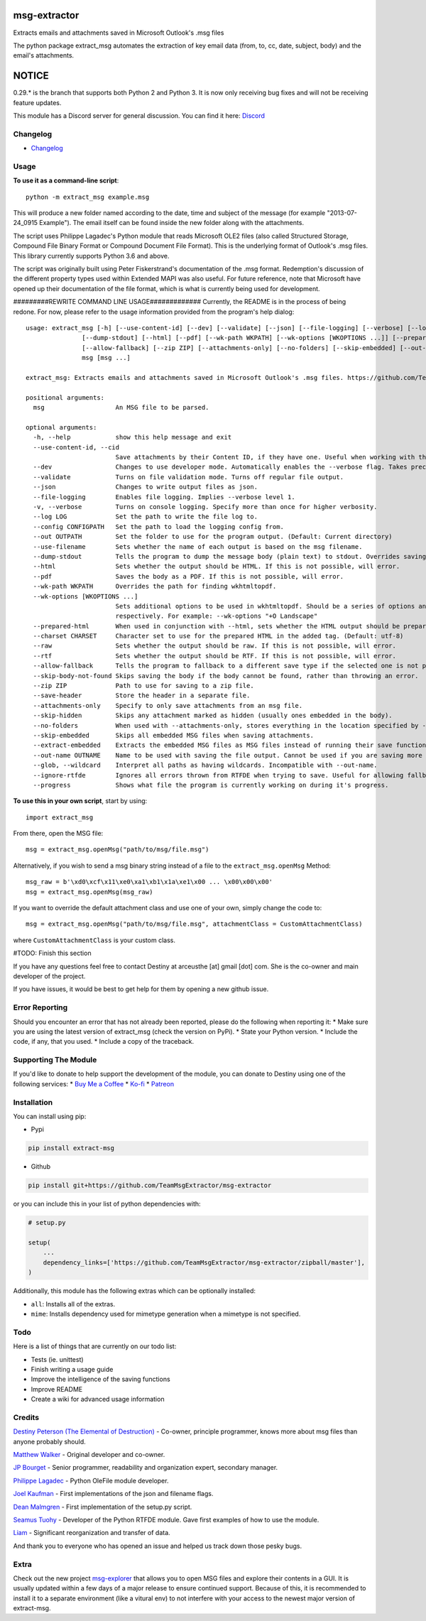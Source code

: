 |License: GPL v3| |PyPI3| |PyPI2|

msg-extractor
=============

Extracts emails and attachments saved in Microsoft Outlook's .msg files

The python package extract_msg automates the extraction of key email
data (from, to, cc, date, subject, body) and the email's attachments.

NOTICE
======
0.29.* is the branch that supports both Python 2 and Python 3. It is now only
receiving bug fixes and will not be receiving feature updates.

This module has a Discord server for general discussion. You can find it here:
`Discord`_


Changelog
---------
-  `Changelog`_

Usage
-----

**To use it as a command-line script**:

::

     python -m extract_msg example.msg

This will produce a new folder named according to the date, time and
subject of the message (for example "2013-07-24_0915 Example"). The
email itself can be found inside the new folder along with the
attachments.

The script uses Philippe Lagadec's Python module that reads Microsoft
OLE2 files (also called Structured Storage, Compound File Binary Format
or Compound Document File Format). This is the underlying format of
Outlook's .msg files. This library currently supports Python 3.6 and above.

The script was originally built using Peter Fiskerstrand's documentation of the
.msg format. Redemption's discussion of the different property types used within
Extended MAPI was also useful. For future reference, note that Microsoft have
opened up their documentation of the file format, which is what is currently
being used for development.


#########REWRITE COMMAND LINE USAGE#############
Currently, the README is in the process of being redone. For now, please
refer to the usage information provided from the program's help dialog:
::

    usage: extract_msg [-h] [--use-content-id] [--dev] [--validate] [--json] [--file-logging] [--verbose] [--log LOG] [--config CONFIGPATH] [--out OUTPATH] [--use-filename]
                   [--dump-stdout] [--html] [--pdf] [--wk-path WKPATH] [--wk-options [WKOPTIONS ...]] [--prepared-html] [--charset CHARSET] [--raw] [--rtf]
                   [--allow-fallback] [--zip ZIP] [--attachments-only] [--no-folders] [--skip-embedded] [--out-name OUTNAME | --glob] [--ignore-rtfde] [--progress]
                   msg [msg ...]

    extract_msg: Extracts emails and attachments saved in Microsoft Outlook's .msg files. https://github.com/TeamMsgExtractor/msg-extractor

    positional arguments:
      msg                   An MSG file to be parsed.

    optional arguments:
      -h, --help            show this help message and exit
      --use-content-id, --cid
                            Save attachments by their Content ID, if they have one. Useful when working with the HTML body.
      --dev                 Changes to use developer mode. Automatically enables the --verbose flag. Takes precedence over the --validate flag.
      --validate            Turns on file validation mode. Turns off regular file output.
      --json                Changes to write output files as json.
      --file-logging        Enables file logging. Implies --verbose level 1.
      -v, --verbose         Turns on console logging. Specify more than once for higher verbosity.
      --log LOG             Set the path to write the file log to.
      --config CONFIGPATH   Set the path to load the logging config from.
      --out OUTPATH         Set the folder to use for the program output. (Default: Current directory)
      --use-filename        Sets whether the name of each output is based on the msg filename.
      --dump-stdout         Tells the program to dump the message body (plain text) to stdout. Overrides saving arguments.
      --html                Sets whether the output should be HTML. If this is not possible, will error.
      --pdf                 Saves the body as a PDF. If this is not possible, will error.
      --wk-path WKPATH      Overrides the path for finding wkhtmltopdf.
      --wk-options [WKOPTIONS ...]
                            Sets additional options to be used in wkhtmltopdf. Should be a series of options and values, replacing the - or -- in the beginning with + or ++,
                            respectively. For example: --wk-options "+O Landscape"
      --prepared-html       When used in conjunction with --html, sets whether the HTML output should be prepared for embedded attachments.
      --charset CHARSET     Character set to use for the prepared HTML in the added tag. (Default: utf-8)
      --raw                 Sets whether the output should be raw. If this is not possible, will error.
      --rtf                 Sets whether the output should be RTF. If this is not possible, will error.
      --allow-fallback      Tells the program to fallback to a different save type if the selected one is not possible.
      --skip-body-not-found Skips saving the body if the body cannot be found, rather than throwing an error.
      --zip ZIP             Path to use for saving to a zip file.
      --save-header         Store the header in a separate file.
      --attachments-only    Specify to only save attachments from an msg file.
      --skip-hidden         Skips any attachment marked as hidden (usually ones embedded in the body).
      --no-folders          When used with --attachments-only, stores everything in the location specified by --out. Incompatible with --out-name.
      --skip-embedded       Skips all embedded MSG files when saving attachments.
      --extract-embedded    Extracts the embedded MSG files as MSG files instead of running their save functions.
      --out-name OUTNAME    Name to be used with saving the file output. Cannot be used if you are saving more than one file.
      --glob, --wildcard    Interpret all paths as having wildcards. Incompatible with --out-name.
      --ignore-rtfde        Ignores all errors thrown from RTFDE when trying to save. Useful for allowing fallback to continue when an exception happens.
      --progress            Shows what file the program is currently working on during it's progress.

**To use this in your own script**, start by using:

::

     import extract_msg

From there, open the MSG file:

::

     msg = extract_msg.openMsg("path/to/msg/file.msg")

Alternatively, if you wish to send a msg binary string instead of a file
to the ``extract_msg.openMsg`` Method:

::

     msg_raw = b'\xd0\xcf\x11\xe0\xa1\xb1\x1a\xe1\x00 ... \x00\x00\x00'
     msg = extract_msg.openMsg(msg_raw)

If you want to override the default attachment class and use one of your
own, simply change the code to:

::

     msg = extract_msg.openMsg("path/to/msg/file.msg", attachmentClass = CustomAttachmentClass)

where ``CustomAttachmentClass`` is your custom class.

#TODO: Finish this section

If you have any questions feel free to contact Destiny at arceusthe [at]
gmail [dot] com. She is the co-owner and main developer of the project.

If you have issues, it would be best to get help for them by opening a
new github issue.

Error Reporting
---------------

Should you encounter an error that has not already been reported, please
do the following when reporting it: \* Make sure you are using the
latest version of extract_msg (check the version on PyPi). \* State your
Python version. \* Include the code, if any, that you used. \* Include a
copy of the traceback.

Supporting The Module
---------------------

If you'd like to donate to help support the development of the module, you can
donate to Destiny using one of the following services:
* `Buy Me a Coffee`_
* `Ko-fi`_
* `Patreon`_

Installation
------------

You can install using pip:

-  Pypi

.. code:: bash

       pip install extract-msg

-  Github

.. code:: sh

     pip install git+https://github.com/TeamMsgExtractor/msg-extractor

or you can include this in your list of python dependencies with:

.. code:: python

   # setup.py

   setup(
       ...
       dependency_links=['https://github.com/TeamMsgExtractor/msg-extractor/zipball/master'],
   )

Additionally, this module has the following extras which can be optionally
installed:

* ``all``: Installs all of the extras.
* ``mime``: Installs dependency used for mimetype generation when a mimetype is not specified.

Todo
----

Here is a list of things that are currently on our todo list:

* Tests (ie. unittest)
* Finish writing a usage guide
* Improve the intelligence of the saving functions
* Improve README
* Create a wiki for advanced usage information

Credits
-------

`Destiny Peterson (The Elemental of Destruction)`_ - Co-owner, principle programmer, knows more about msg files than anyone probably should.

`Matthew Walker`_ - Original developer and co-owner.

`JP Bourget`_ - Senior programmer, readability and organization expert, secondary manager.

`Philippe Lagadec`_ - Python OleFile module developer.

`Joel Kaufman`_ - First implementations of the json and filename flags.

`Dean Malmgren`_ - First implementation of the setup.py script.

`Seamus Tuohy`_ - Developer of the Python RTFDE module. Gave first examples of how to use the module.

`Liam`_ - Significant reorganization and transfer of data.

And thank you to everyone who has opened an issue and helped us track down those pesky bugs.

Extra
-----

Check out the new project `msg-explorer`_ that allows you to open MSG files and
explore their contents in a GUI. It is usually updated within a few days of a
major release to ensure continued support. Because of this, it is recommended to
install it to a separate environment (like a vitural env) to not interfere with
your access to the newest major version of extract-msg.

.. |License: GPL v3| image:: https://img.shields.io/badge/License-GPLv3-blue.svg
   :target: LICENSE.txt

.. |PyPI3| image:: https://img.shields.io/badge/pypi-0.38.0-blue.svg
   :target: https://pypi.org/project/extract-msg/0.38.0/

.. |PyPI2| image:: https://img.shields.io/badge/python-3.6+-brightgreen.svg
   :target: https://www.python.org/downloads/release/python-367/
.. _Matthew Walker: https://github.com/mattgwwalker
.. _Destiny Peterson (The Elemental of Destruction): https://github.com/TheElementalOfDestruction
.. _JP Bourget: https://github.com/punkrokk
.. _Philippe Lagadec: https://github.com/decalage2
.. _Dean Malmgren: https://github.com/deanmalmgren
.. _Joel Kaufman: https://github.com/joelkaufman
.. _Liam: https://github.com/LiamPM5
.. _Seamus Tuohy: https://github.com/seamustuohy
.. _Discord: https://discord.com/invite/B77McRmzdc
.. _Buy Me a Coffee: https://www.buymeacoffee.com/DestructionE
.. _Ko-fi: https://ko-fi.com/destructione
.. _Patreon: https://www.patreon.com/DestructionE
.. _msg-explorer: https://pypi.org/project/msg-explorer/
.. _Changelog: https://github.com/TeamMsgExtractor/msg-extractor/blob/master/CHANGELOG.md
